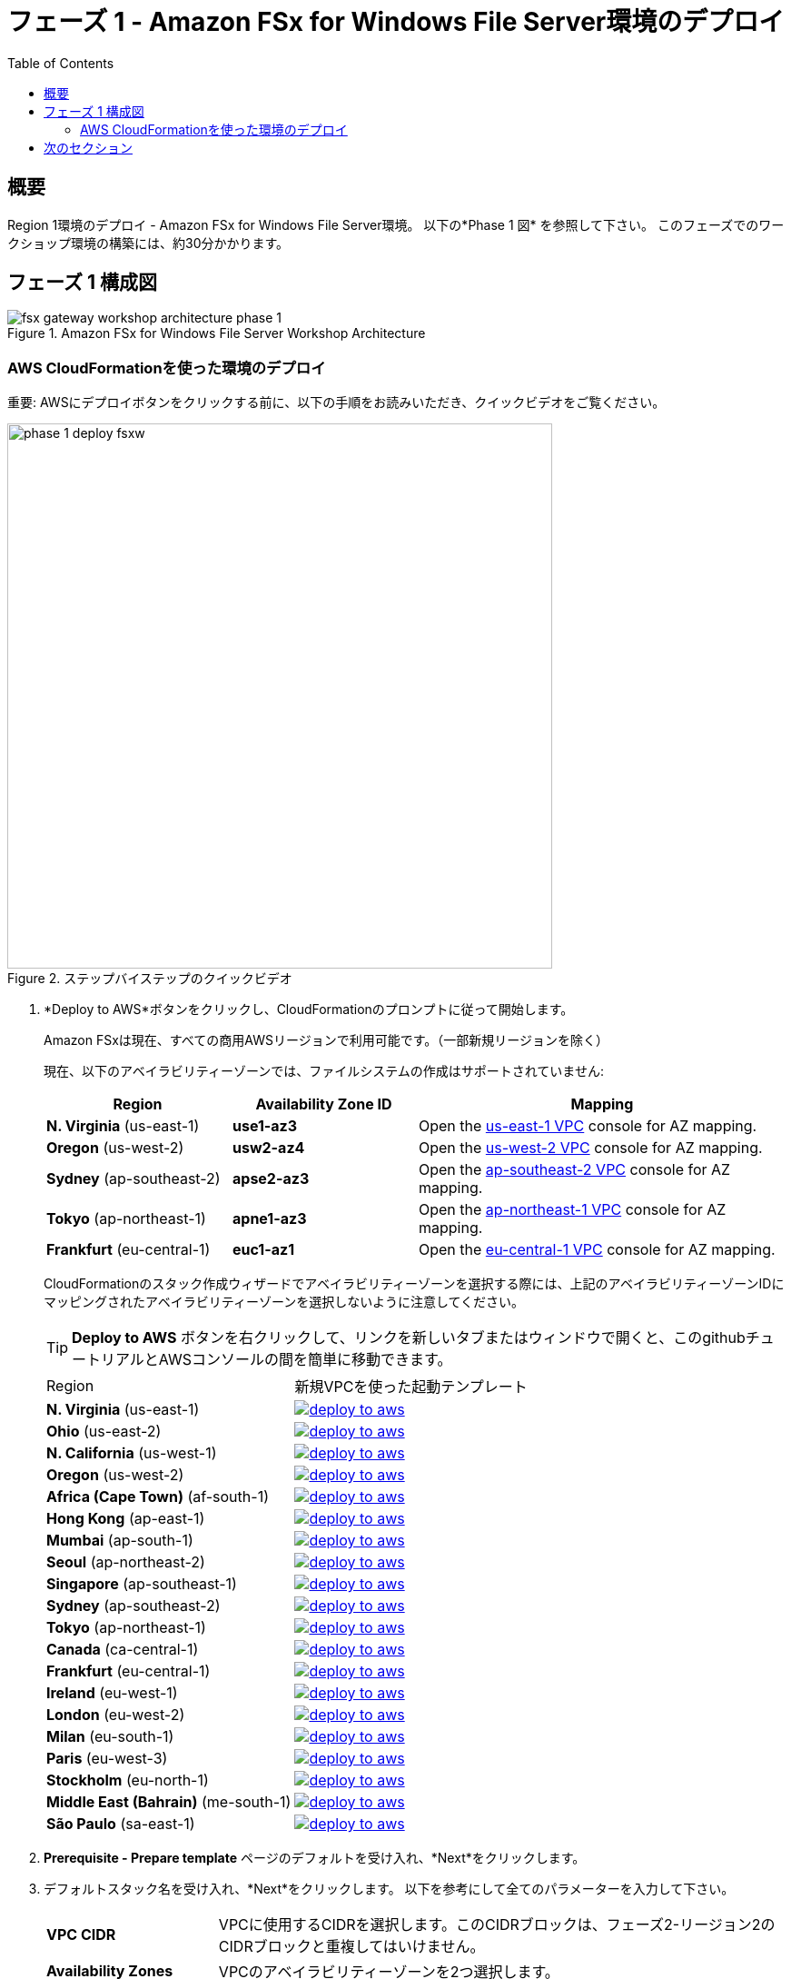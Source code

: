 = フェーズ 1 - Amazon FSx for Windows File Server環境のデプロイ
:toc:
:icons:
:linkattrs:
:imagesdir: ../resources/images


== 概要

Region 1環境のデプロイ - Amazon FSx for Windows File Server環境。 以下の*Phase 1 図* を参照して下さい。
このフェーズでのワークショップ環境の構築には、約30分かかります。

== フェーズ 1 構成図

image::fsx-gateway-workshop-architecture-phase-1.png[title="Amazon FSx for Windows File Server Workshop Architecture", align="center"]

=== AWS CloudFormationを使った環境のデプロイ

重要: AWSにデプロイボタンをクリックする前に、以下の手順をお読みいただき、クイックビデオをご覧ください。

image::phase-1-deploy-fsxw.gif[title="ステップバイステップのクイックビデオ", align="left", width=600]

. *Deploy to AWS*ボタンをクリックし、CloudFormationのプロンプトに従って開始します。
+
Amazon FSxは現在、すべての商用AWSリージョンで利用可能です。（一部新規リージョンを除く）
+
現在、以下のアベイラビリティーゾーンでは、ファイルシステムの作成はサポートされていません:
+
[cols="1,1,2", options="header"]
|===
|Region | Availability Zone ID | Mapping
| *N. Virginia* (us-east-1)
| *use1-az3*
| Open the link:https://us-east-1.console.aws.amazon.com/vpc/home?region=us-east-1#subnets:[us-east-1 VPC] console for AZ mapping.

| *Oregon* (us-west-2)
| *usw2-az4*
| Open the link:https://us-west-2.console.aws.amazon.com/vpc/home?region=us-west-2#subnets:[us-west-2 VPC] console for AZ mapping.

| *Sydney* (ap-southeast-2)
| *apse2-az3*
| Open the link:https://ap-southeast-2.console.aws.amazon.com/vpc/home?region=ap-southeast-2#subnets:[ap-southeast-2 VPC] console for AZ mapping.

| *Tokyo* (ap-northeast-1)
| *apne1-az3*
| Open the link:https://ap-northeast-1.console.aws.amazon.com/vpc/home?region=ap-northeast-1#subnets:[ap-northeast-1 VPC] console for AZ mapping.

| *Frankfurt* (eu-central-1)
| *euc1-az1*
| Open the link:https://eu-central-1.console.aws.amazon.com/vpc/home?region=eu-central-1#subnets:[eu-central-1 VPC] console for AZ mapping.

|===
+
CloudFormationのスタック作成ウィザードでアベイラビリティーゾーンを選択する際には、上記のアベイラビリティーゾーンIDにマッピングされたアベイラビリティーゾーンを選択しないように注意してください。
+
TIP: *Deploy to AWS* ボタンを右クリックして、リンクを新しいタブまたはウィンドウで開くと、このgithubチュートリアルとAWSコンソールの間を簡単に移動できます。
+
|===
|Region | 新規VPCを使った起動テンプレート
| *N. Virginia* (us-east-1)
a| image::deploy-to-aws.png[link=https://console.aws.amazon.com/cloudformation/home?region=us-east-1#/stacks/new?stackName=fsx-gateway-workshop-fsxw-environment&templateURL=https://s3.amazonaws.com/amazon-fsx/workshop/fsx-file-gateway/templates/fsx-gateway-workshop-fsxw-environment.yaml]

| *Ohio* (us-east-2)
a| image::deploy-to-aws.png[link=https://console.aws.amazon.com/cloudformation/home?region=us-east-2#/stacks/new?stackName=fsx-gateway-workshop-fsxw-environment&templateURL=https://s3.amazonaws.com/amazon-fsx/workshop/fsx-file-gateway/templates/fsx-gateway-workshop-fsxw-environment.yaml]

| *N. California* (us-west-1)
a| image::deploy-to-aws.png[link=https://console.aws.amazon.com/cloudformation/home?region=us-west-1#/stacks/new?stackName=fsx-gateway-workshop-fsxw-environment&templateURL=https://s3.amazonaws.com/amazon-fsx/workshop/fsx-file-gateway/templates/fsx-gateway-workshop-fsxw-environment.yaml]

| *Oregon* (us-west-2)
a| image::deploy-to-aws.png[link=https://console.aws.amazon.com/cloudformation/home?region=us-west-2#/stacks/new?stackName=fsx-gateway-workshop-fsxw-environment&templateURL=https://s3.amazonaws.com/amazon-fsx/workshop/fsx-file-gateway/templates/fsx-gateway-workshop-fsxw-environment.yaml]

| *Africa (Cape Town)* (af-south-1)
a| image::deploy-to-aws.png[link=https://console.aws.amazon.com/cloudformation/home?region=af-south-1#/stacks/new?stackName=fsx-gateway-workshop-fsxw-environment&templateURL=https://s3.amazonaws.com/amazon-fsx/workshop/fsx-file-gateway/templates/fsx-gateway-workshop-fsxw-environment.yaml]

| *Hong Kong* (ap-east-1)
a| image::deploy-to-aws.png[link=https://console.aws.amazon.com/cloudformation/home?region=ap-east-1#/stacks/new?stackName=fsx-gateway-workshop-fsxw-environment&templateURL=https://s3.amazonaws.com/amazon-fsx/workshop/fsx-file-gateway/templates/fsx-gateway-workshop-fsxw-environment.yaml]

| *Mumbai* (ap-south-1)
a| image::deploy-to-aws.png[link=https://console.aws.amazon.com/cloudformation/home?region=ap-south-1#/stacks/new?stackName=fsx-gateway-workshop-fsxw-environment&templateURL=https://s3.amazonaws.com/amazon-fsx/workshop/fsx-file-gateway/templates/fsx-gateway-workshop-fsxw-environment.yaml]

| *Seoul* (ap-northeast-2)
a| image::deploy-to-aws.png[link=https://console.aws.amazon.com/cloudformation/home?region=ap-northeast-2#/stacks/new?stackName=fsx-gateway-workshop-fsxw-environment&templateURL=https://s3.amazonaws.com/amazon-fsx/workshop/fsx-file-gateway/templates/fsx-gateway-workshop-fsxw-environment.yaml]

| *Singapore* (ap-southeast-1)
a| image::deploy-to-aws.png[link=https://console.aws.amazon.com/cloudformation/home?region=ap-southeast-1#/stacks/new?stackName=fsx-gateway-workshop-fsxw-environment&templateURL=https://s3.amazonaws.com/amazon-fsx/workshop/fsx-file-gateway/templates/fsx-gateway-workshop-fsxw-environment.yaml]

| *Sydney* (ap-southeast-2)
a| image::deploy-to-aws.png[link=https://console.aws.amazon.com/cloudformation/home?region=ap-southeast-2#/stacks/new?stackName=fsx-gateway-workshop-fsxw-environment&templateURL=https://s3.amazonaws.com/amazon-fsx/workshop/fsx-file-gateway/templates/fsx-gateway-workshop-fsxw-environment.yaml]

| *Tokyo* (ap-northeast-1)
a| image::deploy-to-aws.png[link=https://console.aws.amazon.com/cloudformation/home?region=ap-northeast-1#/stacks/new?stackName=fsx-gateway-workshop-fsxw-environment&templateURL=https://s3.amazonaws.com/amazon-fsx/workshop/fsx-file-gateway/templates/fsx-gateway-workshop-fsxw-environment.yaml]

| *Canada* (ca-central-1)
a| image::deploy-to-aws.png[link=https://console.aws.amazon.com/cloudformation/home?region=ca-central-1#/stacks/new?stackName=fsx-gateway-workshop-fsxw-environment&templateURL=https://s3.amazonaws.com/amazon-fsx/workshop/fsx-file-gateway/templates/fsx-gateway-workshop-fsxw-environment.yaml]

| *Frankfurt* (eu-central-1)
a| image::deploy-to-aws.png[link=https://console.aws.amazon.com/cloudformation/home?region=eu-central-1#/stacks/new?stackName=fsx-gateway-workshop-fsxw-environment&templateURL=https://s3.amazonaws.com/amazon-fsx/workshop/fsx-file-gateway/templates/fsx-gateway-workshop-fsxw-environment.yaml]

| *Ireland* (eu-west-1)
a| image::deploy-to-aws.png[link=https://console.aws.amazon.com/cloudformation/home?region=eu-west-1#/stacks/new?stackName=fsx-gateway-workshop-fsxw-environment&templateURL=https://s3.amazonaws.com/amazon-fsx/workshop/fsx-file-gateway/templates/fsx-gateway-workshop-fsxw-environment.yaml]

| *London* (eu-west-2)
a| image::deploy-to-aws.png[link=https://console.aws.amazon.com/cloudformation/home?region=eu-west-2#/stacks/new?stackName=fsx-gateway-workshop-fsxw-environment&templateURL=https://s3.amazonaws.com/amazon-fsx/workshop/fsx-file-gateway/templates/fsx-gateway-workshop-fsxw-environment.yaml]

| *Milan* (eu-south-1)
a| image::deploy-to-aws.png[link=https://console.aws.amazon.com/cloudformation/home?region=eu-south-1#/stacks/new?stackName=fsx-gateway-workshop-fsxw-environment&templateURL=https://s3.amazonaws.com/amazon-fsx/workshop/fsx-file-gateway/templates/fsx-gateway-workshop-fsxw-environment.yaml]

| *Paris* (eu-west-3)
a| image::deploy-to-aws.png[link=https://console.aws.amazon.com/cloudformation/home?region=eu-west-3#/stacks/new?stackName=fsx-gateway-workshop-fsxw-environment&templateURL=https://s3.amazonaws.com/amazon-fsx/workshop/fsx-file-gateway/templates/fsx-gateway-workshop-fsxw-environment.yaml]

| *Stockholm* (eu-north-1)
a| image::deploy-to-aws.png[link=https://console.aws.amazon.com/cloudformation/home?region=eu-north-1#/stacks/new?stackName=fsx-gateway-workshop-fsxw-environment&templateURL=https://s3.amazonaws.com/amazon-fsx/workshop/fsx-file-gateway/templates/fsx-gateway-workshop-fsxw-environment.yaml]

| *Middle East (Bahrain)* (me-south-1)
a| image::deploy-to-aws.png[link=https://console.aws.amazon.com/cloudformation/home?region=me-south-1#/stacks/new?stackName=fsx-gateway-workshop-fsxw-environment&templateURL=https://s3.amazonaws.com/amazon-fsx/workshop/fsx-file-gateway/templates/fsx-gateway-workshop-fsxw-environment.yaml]

| *São Paulo* (sa-east-1)
a| image::deploy-to-aws.png[link=https://console.aws.amazon.com/cloudformation/home?region=sa-east-1#/stacks/new?stackName=fsx-gateway-workshop-fsxw-environment&templateURL=https://s3.amazonaws.com/amazon-fsx/workshop/fsx-file-gateway/templates/fsx-gateway-workshop-fsxw-environment.yaml]
|===
+
. *Prerequisite - Prepare template* ページのデフォルトを受け入れ、*Next*をクリックします。
+
. デフォルトスタック名を受け入れ、*Next*をクリックします。 以下を参考にして全てのパラメーターを入力して下さい。
+
[cols="3,10"]
|===
| *VPC CIDR*
a| VPCに使用するCIDRを選択します。このCIDRブロックは、フェーズ2-リージョン2のCIDRブロックと重複してはいけません。

| *Availability Zones*
a| VPCのアベイラビリティーゾーンを2つ選択します。

| *Instance Type*
a| デフォルトを受け入れます。

| *Key Pair*
a| 既存のキーペアを選択して下さい。

|===
+
. すべてのパラメータの値を入力した後に、*Next*をクリックして下さい。
. *Configure stack options* と *Advanced options* セクションのデフォルト値を受け入れ、*Next* をクリックします。
. CloudFormationのスタック設定を確認します。
. ページ下部の青い *Capabilities* ボックスのチェックボックスをチェックしてください。
+
image::cloudformation-capabilities.png[align="left", width=420]
+
. *Create stack*をクリックして下さい。

約30分後にデプロイが完了します。

Microsoft Active Directoryリソースが地域1で*Active*になるまで次のセクションに移らないで下さい。（約20分かかります）

. AWS-Managed Microsoft Active DirectoryのDirectory IDを見つけます。CloudFormationスタックウィンドウから、*Resources*タブをクリックして、Logical ID *Directory*が表示されるまでスクロールダウンします。対応する物理ID（例：d-9067664e43）をメモします。
. link:https://console.aws.amazon.com/directoryservicev2/[Amazon Directory Service] のコンソールから、前のステップで取得したDirectory IDのStatusを確認します。StatusがActiveとなっていれば次のセクションに進みます。

== 次のセクション

下のボタンをクリックすると、次のセクションに進みます。

image::deploy-fsx-gateway-environment.png[link=../03-deploy-fsx-gateway-environment/, align="right",width=420]
